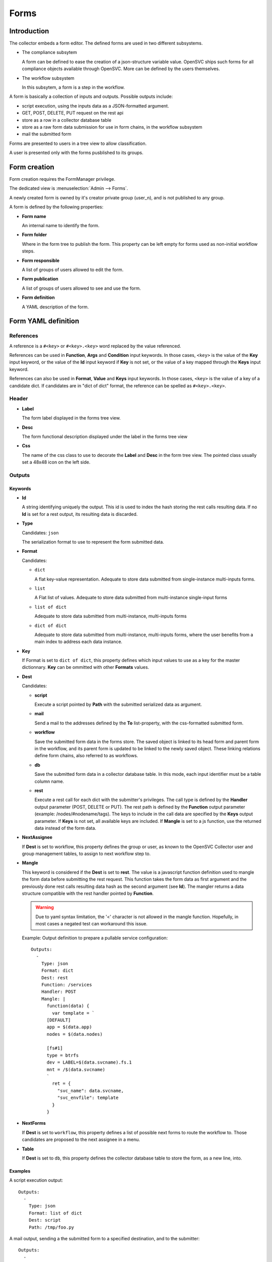 Forms
*****

Introduction
============

The collector embeds a form editor. The defined forms are used in two different subsystems.

* The compliance subsytem

  A form can be defined to ease the creation of a json-structure variable value. OpenSVC ships such forms for all compliance objects available through OpenSVC. More can be defined by the users themselves.

* The workflow subsystem

  In this subsytem, a form is a step in the workflow.


A form is basically a collection of inputs and outputs. Possible outputs include:

* script execution, using the inputs data as a JSON-formatted argument.

* GET, POST, DELETE, PUT request on the rest api

* store as a row in a collector database table

* store as a raw form data submission for use in form chains, in the workflow subsystem

* mail the submitted form


Forms are presented to users in a tree view to allow classification.

A user is presented only with the forms pusblished to its groups.


Form creation
=============

Form creation requires the FormManager privilege.

The dedicated view is :menuselection:`Admin --> Forms`.

A newly created form is owned by it's creator private group (user_n), and is not published to any group.

A form is defined by the following properties:

* **Form name**

  An internal name to identify the form.

* **Form folder**

  Where in the form tree to publish the form. This property can be left empty for forms used as non-initial workflow steps.

* **Form responsible**

  A list of groups of users allowed to edit the form.

* **Form publication**

  A list of groups of users allowed to see and use the form.

* **Form definition**

  A YAML description of the form.


Form YAML definition
====================

References
----------

A reference is a ``#<key>`` or ``#<key>.<key>`` word replaced by the value referenced.

References can be used in **Function**, **Args** and **Condition** input keywords. In those cases, ``<key>`` is the value of the **Key** input keyword, or the value of the **Id** input keyword if **Key** is not set, or the value of a key mapped through the **Keys** input keyword.

References can also be used in **Format**, **Value** and **Keys** input keywords. In those cases, ``<key>`` is the value of a key of a candidate dict. If candidates are in "dict of dict" format, the reference can be spelled as ``#<key>.<key>``.

Header
------

* **Label**

  The form label displayed in the forms tree view.

* **Desc**

  The form functional description displayed under the label in the forms tree view

* **Css**

  The name of the css class to use to decorate the **Label** and **Desc** in the form tree view. The pointed class usually set a 48x48 icon on the left side.

Outputs
-------

Keywords
++++++++

* **Id**

  A string identifying uniquely the output. This id is used to index the hash storing the rest calls resulting data. If no **Id** is set for a rest output, its resulting data is discarded.

* **Type**

  Candidates: ``json``

  The serialization format to use to represent the form submitted data.

* **Format**

  Candidates:

  * ``dict``

    A flat key-value representation. Adequate to store data submitted from single-instance multi-inputs forms.

  * ``list``

    A Flat list of values. Adequate to store data submitted from multi-instance single-input forms

  * ``list of dict``

    Adequate to store data submitted from multi-instance, multi-inputs forms

  * ``dict of dict``

    Adequate to store data submitted from multi-instance, multi-inputs forms, where the user benefits from a main index to address each data instance.

* **Key**

  If Format is set to ``dict of dict``, this property defines which input values to use as a key for the master dictionnary. **Key** can be ommitted with other **Formats** values.

* **Dest**

  Candidates:

  * **script**

    Execute a script pointed by **Path** with the submitted serialized data as argument.

  * **mail**

    Send a mail to the addresses defined by the **To** list-property, with the css-formatted submitted form.

  * **workflow**

    Save the submitted form data in the forms store. The saved object is linked to its head form and parent form in the workflow, and its parent form is updated to be linked to the newly saved object. These linking relations define form chains, also referred to as workflows.

  * **db**

    Save the submitted form data in a collector database table. In this mode, each input identifier must be a table column name.

  * **rest**

    Execute a rest call for each dict with the submitter's privileges. The call type is defined by the **Handler** output parameter (POST, DELETE or PUT). The rest path is defined by the **Function** output parameter (example: /nodes/#nodename/tags). The keys to include in the call data are specified by the **Keys** output parameter. If **Keys** is not set, all available keys are included. If **Mangle** is set to a js function, use the returned data instead of the form data.

* **NextAssignee**

  If **Dest** is set to workflow, this property defines the group or user, as known to the OpenSVC Collector user and group management tables, to assign to next workflow step to.

* **Mangle**

  This keyword is considered if the **Dest** is set to **rest**. The value is a javascript function definition used to mangle the form data before submitting the rest request. This function takes the form data as first argument and the previously done rest calls resulting data hash as the second argument (see **Id**). The mangler returns a data structure compatible with the rest handler pointed by **Function**.

  .. warning:: Due to yaml syntax limitation, the '<' character is not allowed in the mangle function. Hopefully, in most cases a negated test can workaround this issue.

  Example: Output definition to prepare a pullable service configuration::

    Outputs:
      -
        Type: json
        Format: dict
        Dest: rest
        Function: /services
        Handler: POST
        Mangle: |
          function(data) {
            var template = `
          [DEFAULT]
          app = $(data.app)
          nodes = $(data.nodes)

          [fs#1]
          type = btrfs
          dev = LABEL=$(data.svcname).fs.1
          mnt = /$(data.svcname)
          `
            ret = {
              "svc_name": data.svcname,
              "svc_envfile": template
            }
          }

* **NextForms**

  If **Dest** is set to ``workflow``, this property defines a list of possible next forms to route the workflow to. Those candidates are proposed to the next assignee in a menu.

* **Table**

  If **Dest** is set to ``db``, this property defines the collector database table to store the form, as a new line, into.

Examples
++++++++

A script execution output::

  Outputs:
    -
      Type: json
      Format: list of dict
      Dest: script
      Path: /tmp/foo.py


A mail output, sending a the submitted form to a specified destination, and to the submitter::

  Outputs:
    -
      Type: json
      Format: list of dict
      Dest: mail
      To:
        - admin@opensvc.com
        - __user_email__


A workflow head form output, sending the submitted form to the next assignee with a link to the next forms menu::

  Outputs:
    -
      Type: json
      Format: list of dict
      Dest: workflow
      Mail: Yes
      NextAssignee: OpenSVC
      NextForms:
        - done
        - reject
        - ask_info



Inputs
------

Keywords
++++++++

* **Id**

  The form-wide unique identifier of this input. Other inputs can refer to this identifier when defining constraints or triggers as ``#this_id``.

* **Key**

  If multiple inputs provide the same dictionary key, the **Key** parameter can be set to define its value as the dictionary key in addition to the **Id** key. Thus a script consuming the output can use the predictible **Key** key, whereas the collector still has the **Id** key available to redisplay the submitted form. An empty **Key** value insures the input value is not included in the submitted data.

* **Keys**

  If the input has candidates in the "list of dict" format, either staticly defined or fetched from the Rest API, this parameter allows to map selected candidate keys to result dict keys. A typical use case is to embed in the result dict both node_id and nodename fetched from the Rest API. References substitution values are looked up in the result dict, so keys defined with the **Keys** keyword can be referenced too, like **Id** or **Key**. Example mapping::

    Keys:
      - node_id = #svcmon.node_id
      - nodename = #nodes.nodename

* **Constraint**

  A constraint is an input value validator. As long as the constraint is not satisfied the form can not be submitted. The constraint syntax is an expression like ``<operator> <value>``, where ``operator`` can be either ``==``, ``>`` or ``match``. The ``value`` after a ``match`` operator is interpreted as a regular expression. The value after a ``>`` operator must be numeric.

* **Label**

  The label displayed next to the input in form edition mode.

* **DisplayModeLabel**

  The label displayed next to the input in form display mode.

* **DisplayInDigest**

  If set to Yes, the input value is displayed in digest display mode. This mode is used to present nodes or services customizations. Default is No.

* **LabelCss**

  The name of the css class to use to decorate the **Label** and **DisplayModeLabel** in the form edition and display modes. The pointed class usually set a 16x16 icon on the left side.

* **Help**

  A help message displayed as a html title. It appears on hover over the question mark besides the input element. If not specified, the icon is not displayed.

* **Candidates**

  A list of candidate values used as OPTION html elements of the input SELECT html element.

* **StrictCandidates**

  If set to ``yes``, add a constraint violation if the free text autocomplete value is not found in the candidates list.

* **Form**

  In conjonction with the ``form`` input type, this parameter points the encapsulated form by **name**.

* **Type**

  Default: ``string``

  Candidates:

  * ``string``

    The submitted data for this input is stored in the object as a unicode string. The html element used for this type is INPUT or SELECT if **Candidates** is set.

  * ``text``

    The submitted data for this input is stored in the object as a unicode string. The html element used for this type is TEXTAREA.

  * ``integer``

    The submitted data for this input is stored in the object as an integer. The html element used for this type is INPUT or SELECT if **Candidates** is set.

  * ``size``

    The submitted data for this input is stored in the object as an integer number of bytes, obtained by converting the submitted string formatted as {number}[ ]{0,1}{unit} where unit is one of (case insensitive):

    * ``k`` or ``kb``: kilobytes
    * ``m`` or ``mb``: megabytes
    * ``g`` or ``gb``: gigabytes
    * ``t`` or ``tb``: terabytes
    * ``p`` or ``pb``: petabytes
    * ``ki`` or ``kib``: kibibytes
    * ``mi`` or ``mib``: mebibytes
    * ``gi`` or ``gib``: gibibytes
    * ``ti`` or ``tib``: tebibytes
    * ``pi`` or ``pib``: pebibytes

    The html element used for this type is INPUT or SELECT if **Candidates** is set.

  * ``date``

    The submitted data is for this input is a string. The html element used for this type is INPUT with a date picker.

  * ``time``

    The submitted data is for this input is a string. The html element used for this type is INPUT with a time picker.

  * ``datetime``

    The submitted data is for this input is a string. The html element used for this type is INPUT with a date and time picker.

  * ``checklist``

    The submitted data for this input is a list whose elements are the values of the checked items at submition. Proposed items can be defined through **Candidates** or through **Function** and **Args**. **ReadOnly**, **Mandatory** and **Constraints** are ignored.

  Unknown values will default to the ``string`` type.

  * ``form``

    The input value is the dataset produced by another form, pointed by the **Form** input keyword.


* **Unit**

  Target unit used to convert size and integer Type input values. For example a "10m" value in an input with Unit "k" will result in a "10240" value in the resulting data.

* **ReadOnly**

  Default: ``No``

  Candidates:

  * ``Yes``

    The html element for this input will be flagged as readonly, so that the content can not be changed by the user. The element will appear greyed-out in the form and the input won't get the focus. This property is often added to inputs with a trigger attached, that fetches using ajax a value depending on other input values.

  * ``No``

    The html element is not flagged readonly, which is the default behaviour.

* **Mandatory**

  Default: ``No``

  Candidates:

  * ``Yes``

    The form highlights those fields if they are left empty, to mark the fact that a value is mandatory for the form submission to succeed.

  * ``No``

* **DisableAutoDefault**

  For inputs with candidates and no default value specified, disable the picking of the first candidate as the default value.

* **Default**

  A value used to pre-fill the input element or choose a select option on form load. The default value accept some predefined keywords:

  * ``__user_name__``

    The submitter first name and last name.

  * ``__user_email__``

    The submitter email address.

  * ``__user_phone_work__``

    The submitter work phone number.

  * ``__user_primary_group__``

    The submitter primary group, as known to the OpenSVC collector authentication tables.

* **Condition**

  An expression evaluated by the form javascript to trigger the input visibility. If a condiftion is set, the input is hidden upon form load, and is displayed when the condition is met.

  The expression is expressed in the form ``#some_input_id == some_value``.

  * The supported operators are ``IN``, ``==`` and ``!=``.

  * The supported values are either a free from string cast into the reference input type, or ``empty``. List values for the ``IN`` operator are comma-separated.

* **Hidden**

  Default: ``No``

  Candidates:

  * ``Yes``

    The input is not displayed.

  * ``No``

* **Format**

  The definition used to format a SELECT input options label from the dictionaries of a Rest API resultset. The dictionaries keys are referenced through the dash prefix.

  .. warning:: If the value starts with a # you have to double quote the string so that the YAML parser doesn't interpret it as a comment

  Example:

  * The ``#mac (#intf)`` format would render a label like ``01:02:03:04:05:06 (eth0)`` from a ``{"mac": "01:02:03:04:05:06", "intf": "eth0"}`` dictionary.

* **Value**

  The definition used to format a SELECT input options value from the dictionaries of a Rest API resultset. The dictionaries keys are referenced through the dash prefix.

  .. warning:: If the value starts with a # you have to double quote the string so that the YAML parser doesn't interpret it as a comment

  Example:

  * The ``#mac`` value would set a value of ``01:02:03:04:05:06`` from a ``{"mac": "01:02:03:04:05:06", "intf": "eth0"}`` dictionary.

* **Function**

  The function parameter can be used to feed dynamic content in the form input. The collector supports two fetching methods: internal functions exposed as jsonrpc (deprecate), and the Rest API.

  * jsonrpc

    A function exported by the OpenSVC collector as a JSON-RPC, called to determine the input value. This keyword can be coupled to the **Args** keyword to select which form inputs provide the JSON-RPC arguments.

    Available functions:

    * ``json_node_loc_city``

    * ``json_node_environnement``

    * ``json_node_os_concat``

    * ``json_node_portnames``

    * ``json_service_loc_city``

    * ``json_service_nodes``

    * ``json_service_portnames``

  * Rest API

    The URL path parented to ``/init/rest/api``. For example, ``Function: /nodes`` fetchs nodes properties.

    References can be used the the path. For example, ``Function: /nodes/#nodename/disks`` fetchs disks properties of the node pointed by the input with ``Id: nodename``.

    The ``#user_id`` special virtual reference is available to format Function like ``/users/#user_id/nodes``, which limits the returned nodes to those owned by the logged-in user.

* **Args**

  As for **Function**, this parameter supports the jsonrpc and Rest API methods. The method influence the **Args** parameter syntax as follows.

  * jsonrpc

    A list of form input identifiers, specified as ``#some_input_id``, whose value to pass as argument to the JSON-RPC pointed by **Function**. The order of the list elements is the order of the arguments to submit to the **Function**.

  * Rest API

    A list of arguments passed to the Rest API handler pointed by **Function** Of note, the ``limit = 0`` is most important to fetch all candidates, and not be limited to the default 20 first entries. ``meta = 0`` can also be used to spare some bytes on the wire, as the resultset metadata are not used by the form inputs. The ``query`` smart query parameter can be used to filter the entries on pertinent criteria.

    References can be used in **Args**. For example, ``query = "loc_city = #loc_city"`` can filter the node list returned by the ``/nodes`` handler using the city selected in the input with ``Id: loc_city``.


* **DisplayModeTrim**

  The maximum length of the input value representation string in display mode. If the actual value is longer than **DisplayModeTrim**, only the first **DisplayModeTrim** // 3 and the last **DisplayModeTrim** // 3 * 2 characters will be displayed. This parameter is usually set on inputs with very long values, like public keys for example.

Examples
++++++++

A simple string input::

  Inputs:
    -
      Id: alias
      Label: Alias
      DisplayModeLabel: alias
      LabelCss: hw16
      Type: string


The same input, display only if the nodename input is not empty::

  Inputs:
    -
      Id: alias
      Label: Alias
      DisplayModeLabel: alias
      LabelCss: hw16
      Type: string
      Condition: "#nodename != empty"

A select input, whose options are statically defined::

  Inputs:
    -
      Id: alias
      Label: Alias
      DisplayModeLabel: alias
      LabelCss: hw16
      Type: string
      Candidates:
        - alias1
        - alias2

A select input, whose options are fetched from the OpenSVC collector data, depending on the service name input content::

  Inputs:
    -
      Id: site
      Label: Site
      DisplayModeLabel: site
      LabelCss: loc16
      Type: string
      Candidates:
      Function: json_service_loc_city
      Args:
        - "svcname = #svcname"



